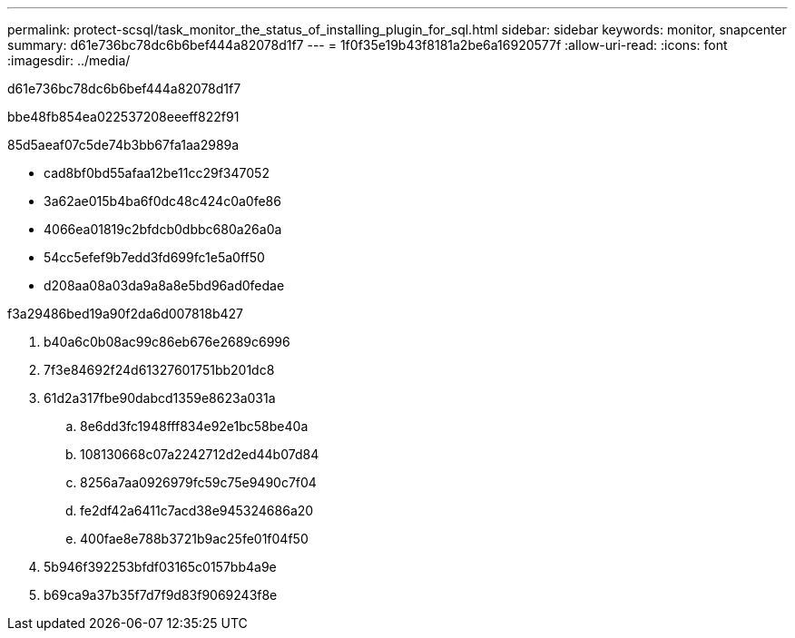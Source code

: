 ---
permalink: protect-scsql/task_monitor_the_status_of_installing_plugin_for_sql.html 
sidebar: sidebar 
keywords: monitor, snapcenter 
summary: d61e736bc78dc6b6bef444a82078d1f7 
---
= 1f0f35e19b43f8181a2be6a16920577f
:allow-uri-read: 
:icons: font
:imagesdir: ../media/


[role="lead"]
d61e736bc78dc6b6bef444a82078d1f7

.bbe48fb854ea022537208eeeff822f91
85d5aeaf07c5de74b3bb67fa1aa2989a

* cad8bf0bd55afaa12be11cc29f347052
* 3a62ae015b4ba6f0dc48c424c0a0fe86
* 4066ea01819c2bfdcb0dbbc680a26a0a
* 54cc5efef9b7edd3fd699fc1e5a0ff50
* d208aa08a03da9a8a8e5bd96ad0fedae


.f3a29486bed19a90f2da6d007818b427
. b40a6c0b08ac99c86eb676e2689c6996
. 7f3e84692f24d61327601751bb201dc8
. 61d2a317fbe90dabcd1359e8623a031a
+
.. 8e6dd3fc1948fff834e92e1bc58be40a
.. 108130668c07a2242712d2ed44b07d84
.. 8256a7aa0926979fc59c75e9490c7f04
.. fe2df42a6411c7acd38e945324686a20
.. 400fae8e788b3721b9ac25fe01f04f50


. 5b946f392253bfdf03165c0157bb4a9e
. b69ca9a37b35f7d7f9d83f9069243f8e

